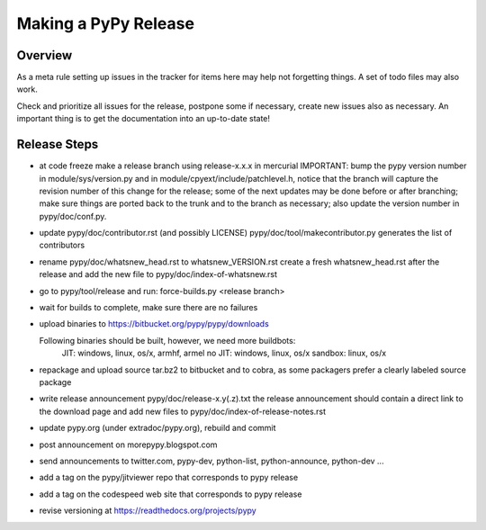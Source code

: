 Making a PyPy Release
=====================

Overview
--------

As a meta rule setting up issues in the tracker for items here may help not
forgetting things. A set of todo files may also work.

Check and prioritize all issues for the release, postpone some if necessary,
create new  issues also as necessary. An important thing is to get
the documentation into an up-to-date state!


Release Steps
-------------

* at code freeze make a release branch using release-x.x.x in mercurial
  IMPORTANT: bump the
  pypy version number in module/sys/version.py and in
  module/cpyext/include/patchlevel.h, notice that the branch
  will capture the revision number of this change for the release;
  some of the next updates may be done before or after branching; make
  sure things are ported back to the trunk and to the branch as
  necessary; also update the version number in pypy/doc/conf.py.
* update pypy/doc/contributor.rst (and possibly LICENSE)
  pypy/doc/tool/makecontributor.py generates the list of contributors
* rename pypy/doc/whatsnew_head.rst to whatsnew_VERSION.rst
  create a fresh whatsnew_head.rst after the release
  and add the new file to  pypy/doc/index-of-whatsnew.rst
* go to pypy/tool/release and run:
  force-builds.py <release branch>
* wait for builds to complete, make sure there are no failures
* upload binaries to https://bitbucket.org/pypy/pypy/downloads

  Following binaries should be built, however, we need more buildbots:
    JIT: windows, linux, os/x, armhf, armel
    no JIT: windows, linux, os/x
    sandbox: linux, os/x

* repackage and upload source tar.bz2 to bitbucket and to cobra, as some packagers 
  prefer a clearly labeled source package
* write release announcement pypy/doc/release-x.y(.z).txt
  the release announcement should contain a direct link to the download page
  and add new files to  pypy/doc/index-of-release-notes.rst
* update pypy.org (under extradoc/pypy.org), rebuild and commit

* post announcement on morepypy.blogspot.com
* send announcements to twitter.com, pypy-dev, python-list,
  python-announce, python-dev ...

* add a tag on the pypy/jitviewer repo that corresponds to pypy release
* add a tag on the codespeed web site that corresponds to pypy release
* revise versioning at https://readthedocs.org/projects/pypy
